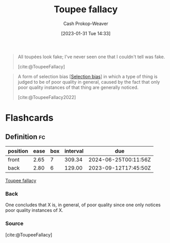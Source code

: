 :PROPERTIES:
:ID:       3cbf088c-94f9-44ac-b9f7-d99ed88e2f50
:LAST_MODIFIED: [2023-08-20 Sun 09:01]
:END:
#+title: Toupee fallacy
#+hugo_custom_front_matter: :slug "3cbf088c-94f9-44ac-b9f7-d99ed88e2f50"
#+author: Cash Prokop-Weaver
#+date: [2023-01-31 Tue 14:33]
#+filetags: :concept:

#+begin_quote
All toupées look fake; I've never seen one that I couldn't tell was fake.

[cite:@ToupeeFallacy]
#+end_quote


#+begin_quote
A form of selection bias [[[id:513126d1-6d47-4b87-84a4-5bf10afce897][Selection bias]]] in which a type of thing is judged to be of poor quality in general, caused by the fact that only poor quality instances of that thing are generally noticed.

[cite:@ToupeeFallacy2022]
#+end_quote

* Flashcards
** Definition :fc:
:PROPERTIES:
:CREATED: [2023-01-31 Tue 14:35]
:FC_CREATED: 2023-01-31T22:37:58Z
:FC_TYPE:  double
:ID:       b372b195-052b-46ae-b104-049769ba7b32
:END:
:REVIEW_DATA:
| position | ease | box | interval | due                  |
|----------+------+-----+----------+----------------------|
| front    | 2.65 |   7 |   309.34 | 2024-06-25T00:11:56Z |
| back     | 2.80 |   6 |   129.00 | 2023-09-12T17:45:50Z |
:END:

[[id:3cbf088c-94f9-44ac-b9f7-d99ed88e2f50][Toupee fallacy]]

*** Back
One concludes that X is, in general, of poor quality since one only notices poor quality instances of X.
*** Source
[cite:@ToupeeFallacy]

#+print_bibliography: